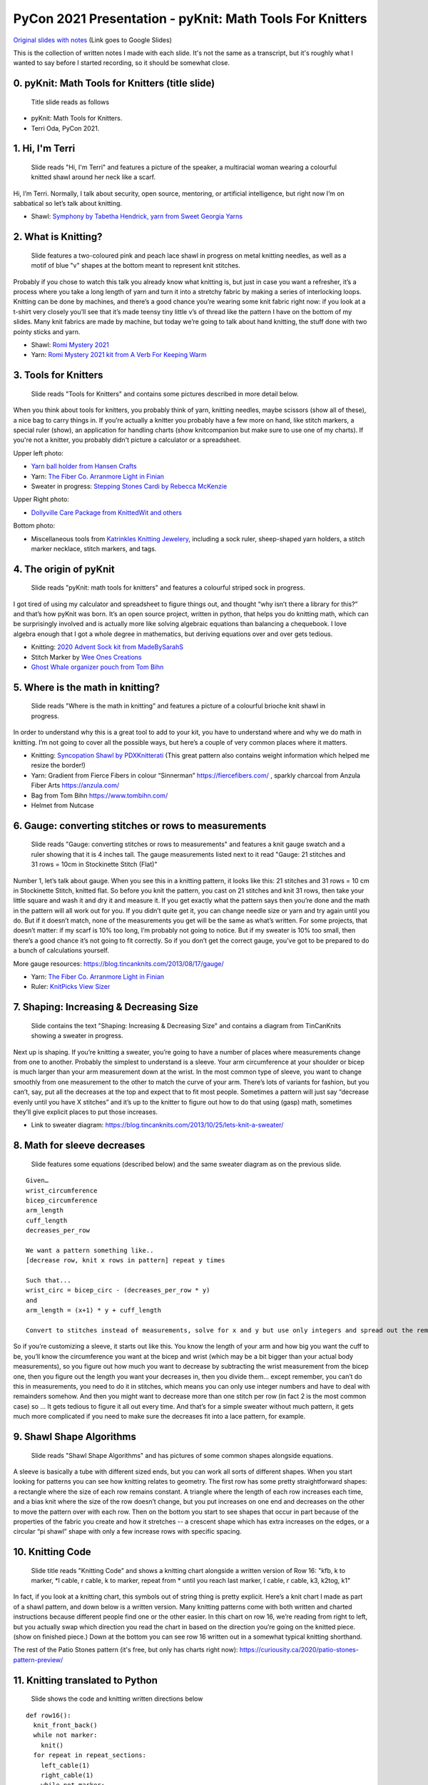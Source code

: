 PyCon 2021 Presentation - pyKnit: Math Tools For Knitters
=========================================================

`Original slides with notes <https://docs.google.com/presentation/d/1Kr7Nmzgs5RCqx3kxyMDXwGNGe9Skq8E4bquLQhI3fdo/edit?usp=sharing>`_ (Link goes to Google Slides)

This is the collection of written notes I made with each slide.  It's not the same as a transcript, but it's roughly what I wanted to say before I started recording, so it should be somewhat close.

0. pyKnit: Math Tools for Knitters (title slide)
------------------------------------------------

.. figure:: Pycon2021-Slides/pyKnit-PyCon2021.png

  Title slide reads as follows

* pyKnit: Math Tools for Knitters.
* Terri Oda, PyCon 2021.

1. Hi, I'm Terri
----------------

.. figure:: Pycon2021-Slides/pyKnit-PyCon2021-1.png

  Slide reads "Hi, I'm Terri" and features a picture of the speaker, a multiracial woman wearing a colourful knitted shawl around her neck like a scarf.

Hi, I’m Terri.  Normally, I talk about security, open source, mentoring, or artificial intelligence, but right now I’m on sabbatical so let’s talk about knitting.

* Shawl: `Symphony by Tabetha Hendrick, yarn from Sweet Georgia Yarns <https://sweetgeorgiayarns.com/shop/symphony/>`_

2. What is Knitting?
--------------------

.. figure:: Pycon2021-Slides/pyKnit-PyCon2021-2.png

  Slide features a two-coloured pink and peach lace shawl in progress on metal knitting needles, as well as a motif of blue "v" shapes at the bottom meant to represent knit stitches.

Probably if you chose to watch this talk you already know what knitting is, but just in case you want a refresher, it’s a process where you take a long length of yarn and turn it into a stretchy fabric by making a series of interlocking loops.  Knitting can be done by machines, and there’s a good chance you’re wearing some knit fabric right now: if you look at a t-shirt very closely you’ll see that it’s made teensy tiny little v’s of thread like the pattern I have on the bottom of my slides.  Many knit fabrics are made by machine, but today we’re going to talk about hand knitting, the stuff done with two pointy sticks and yarn.   

* Shawl: `Romi Mystery 2021 <https://www.ravelry.com/patterns/library/romis-2021-spring-mystery-shawl-kal>`_
* Yarn: `Romi Mystery 2021 kit from A Verb For Keeping Warm <https://www.averbforkeepingwarm.com/>`_

3. Tools for Knitters
---------------------

.. figure:: Pycon2021-Slides/pyKnit-PyCon2021-3.png

  Slide reads "Tools for Knitters" and contains some pictures described in more detail below.

When you think about tools for knitters, you probably think of yarn, knitting needles, maybe scissors (show all of these), a nice bag to carry things in.  If you’re actually a knitter you probably have a few more on hand, like stitch markers, a special ruler (show), an application for handling charts (show knitcompanion but make sure to use one of my charts).  If you're not a knitter, you probably didn't picture a calculator or a spreadsheet.

Upper left photo:

* `Yarn ball holder from Hansen Crafts <https://hansencrafts.com/knitting-crochet-tools/yarn-ball-holder/>`_ 
* Yarn: `The Fiber Co. Arranmore Light in Finian <https://thefibreco.com/product/arranmore-light/>`_
* Sweater in progress: `Stepping Stones Cardi by Rebecca McKenzie <https://www.ravelry.com/projects/terriko/stepping-stones-cardigan>`_

Upper Right photo: 

* `Dollyville Care Package from KnittedWit and others <https://www.etsy.com/listing/1006196101/dollyville-care-package?ref=shop_home_active_1&crt=1>`_

Bottom photo: 

* Miscellaneous tools from `Katrinkles Knitting Jewelery <https://www.katrinkles.com/>`_, including a sock ruler, sheep-shaped yarn holders, a stitch marker necklace, stitch markers, and tags.

4. The origin of pyKnit
-----------------------

.. figure:: Pycon2021-Slides/pyKnit-PyCon2021-4.png

  Slide reads "pyKnit: math tools for knitters" and features a colourful striped sock in progress.

I got tired of using my calculator and spreadsheet to figure things out, and thought “why isn’t there a library for this?” and that’s how pyKnit was born.  It’s an open source project, written in python, that helps you do knitting math, which can be surprisingly involved and is actually more like solving algebraic equations than balancing a chequebook.  I love algebra enough that I got a whole degree in mathematics, but deriving equations over and over gets tedious.

* Knitting: `2020 Advent Sock kit from MadeBySarahS <https://www.madebysarahs.net/>`_
* Stitch Marker by `Wee Ones Creations <https://www.etsy.com/shop/weeones>`_
* `Ghost Whale organizer pouch from Tom Bihn <https://www.tombihn.com/products/ghost-whale-organizer-pouch>`_

5. Where is the math in knitting?
---------------------------------

.. figure:: Pycon2021-Slides/pyKnit-PyCon2021-5.png

  Slide reads "Where is the math in knitting" and features a picture of a colourful brioche knit shawl in progress.

In order to understand why this is a great tool to add to your kit, you have to understand where and why we do math in knitting.  I’m not going to cover all the possible ways, but here’s a couple of very common places where it matters.

* Knitting: `Syncopation Shawl by PDXKnitterati <https://pdxknitterati.com/patterns/patterns-shawls-and-wraps/syncopation/>`_ (This great pattern also contains weight information which helped me resize the border!)
* Yarn: Gradient from Fierce Fibers in colour “Sinnerman” https://fiercefibers.com/ , sparkly charcoal from Anzula Fiber Arts https://anzula.com/ 
* Bag from Tom Bihn https://www.tombihn.com/
* Helmet from Nutcase

6. Gauge: converting stitches or rows to measurements
-----------------------------------------------------

.. figure:: Pycon2021-Slides/pyKnit-PyCon2021-6.png

  Slide reads "Gauge: converting stitches or rows to measurements" and features a knit gauge swatch and a ruler showing that it is 4 inches tall.  The gauge measurements listed next to it read "Gauge: 21 stitches and 31 rows = 10cm in Stockinette Stitch (Flat)"

Number 1, let’s talk about gauge.  When you see this in a knitting pattern, it looks like this: 21 stitches and 31 rows = 10 cm in Stockinette Stitch, knitted flat.  So before you knit the pattern, you cast on 21 stitches and knit 31 rows, then take your little square and wash it and dry it and measure it.  If you get exactly what the pattern says then you’re done and the math in the pattern will all work out for you.  If you didn’t quite get it, you can change needle size or yarn and try again until you do.  But if it doesn’t match, none of the measurements you get will be the same as what’s written.  For some projects, that doesn’t matter: if my scarf is 10% too long, I’m probably not going to notice.  But if my sweater is 10% too small, then there’s a good chance it’s not going to fit correctly.  So if you don’t get the correct gauge, you’ve got to be prepared to do a bunch of calculations yourself.

More gauge resources: https://blog.tincanknits.com/2013/08/17/gauge/

* Yarn: `The Fiber Co. Arranmore Light in Finian <https://thefibreco.com/product/arranmore-light/>`_
* Ruler: `KnitPicks View Sizer <https://www.knitpicks.com/view-sizer/p/80306>`_

7. Shaping: Increasing & Decreasing Size
----------------------------------------

.. figure:: Pycon2021-Slides/pyKnit-PyCon2021-7.png

  Slide contains the text "Shaping: Increasing & Decreasing Size" and contains a diagram from TinCanKnits showing a sweater in progress.

Next up is shaping.  If you’re knitting a sweater, you’re going to have a number of places where measurements change from one to another.  Probably the simplest to understand is a sleeve.  Your arm circumference at your shoulder or bicep is much larger than your arm measurement down at the wrist.  In the most common type of sleeve, you want to change smoothly from one measurement to the other to match the curve of your arm.  There’s lots of variants for fashion, but you can’t, say, put all the decreases at the top and expect that to fit most people.  Sometimes a pattern will just say “decrease evenly until you have X stitches” and it’s up to the knitter to figure out how to do that using (gasp) math, sometimes they’ll give explicit places to put those increases.  


* Link to sweater diagram: https://blog.tincanknits.com/2013/10/25/lets-knit-a-sweater/

8. Math for sleeve decreases
----------------------------

.. figure:: Pycon2021-Slides/pyKnit-PyCon2021-8.png

  Slide features some equations (described below) and the same sweater diagram as on the previous slide.

::

  Given…
  wrist_circumference 
  bicep_circumference
  arm_length
  cuff_length
  decreases_per_row

  We want a pattern something like..
  [decrease row, knit x rows in pattern] repeat y times

  Such that...
  wrist_circ = bicep_circ - (decreases_per_row * y) 
  and
  arm_length = (x+1) * y + cuff_length

  Convert to stitches instead of measurements, solve for x and y but use only integers and spread out the remainder evenly too...


So if you’re customizing a sleeve, it starts out like this.  You know the length of your arm and how big you want the cuff to be, you’ll know the circumference you want at the bicep and wrist (which may be a bit bigger than your actual body measurements), so you figure out how much you want to decrease by subtracting the wrist measurement from the bicep one, then you figure out the length you want your decreases in, then you divide them… except remember, you can’t do this in measurements, you need to do it in stitches, which means you can only use integer numbers and have to deal with remainders somehow.  And then you might want to decrease more than one stitch per row (in fact 2 is the most common case) so …  It gets tedious to figure it all out every time.  And that’s for a simple sweater without much pattern, it gets much more complicated if you need to make sure the decreases fit into a lace pattern, for example.

9. Shawl Shape Algorithms
-------------------------

.. figure:: Pycon2021-Slides/pyKnit-PyCon2021-9.png

  Slide reads "Shawl Shape Algorithms" and has pictures of some common shapes alongside equations.

A sleeve is basically a tube with different sized ends, but you can work all sorts of different shapes.  When you start looking for patterns you can see how knitting relates to geometry.  The first row has some pretty straightforward shapes: a rectangle where the size of each row remains constant.  A triangle where the length of each row increases each time, and a bias knit where the size of the row doesn’t change, but you put increases on one end and decreases on the other to move the pattern over with each row.  Then on the bottom you start to see shapes that occur in part because of the properties of the fabric you create and how it stretches -- a crescent shape which has extra increases on the edges, or a circular “pi shawl” shape with only a few increase rows with specific spacing.

10. Knitting Code
-----------------

.. figure:: Pycon2021-Slides/pyKnit-PyCon2021-10.png

  Slide title reads "Knitting Code" and shows a knitting chart alongside a written version of Row 16: "kfb, k to marker, \*l cable, r cable, k to marker, repeat from \* until you reach last marker, l cable, r cable, k3,  k2tog, k1"

In fact, if you look at a knitting chart, this symbols out of string thing is pretty explicit.  Here’s a knit chart I made as part of a shawl pattern, and down below is a written version.  Many knitting patterns come with both written and charted instructions because different people find one or the other easier.  In this chart on row 16, we’re reading from right to left, but you actually swap which direction you read the chart in based on the direction you’re going on the knitted piece. (show on finished piece.)  Down at the bottom you can see row 16 written out in a somewhat typical knitting shorthand.

The rest of the Patio Stones pattern (it's free, but only has charts right now): https://curiousity.ca/2020/patio-stones-pattern-preview/

11. Knitting translated to Python
---------------------------------

.. figure:: Pycon2021-Slides/pyKnit-PyCon2021-11.png

  Slide shows the code and knitting written directions below

::

  def row16():
    knit_front_back()
    while not marker:
      knit()
    for repeat in repeat_sections:
      left_cable(1)
      right_cable(1)
      while not marker:
        knit() 
    left_cable(1)
    right_cable(1)
    for i in range(3):
      knit()
    knit_two_together()
    knit()

Row 16: kfb, k to marker, * l cable, r cable, k to marker, repeat from * until you reach last marker, l cable, r cable, k3,  k2tog, k1

For those of you who know more python than knitting, on the left there’s an interpretation of what that would look like.  Honestly, sometimes I miss whitespace in knitting patterns.  Because patterns were traditionally published in magazines, and people often still print them out or view them on phones or tablets, the syntax can be very terse.  Repeating a motif is common, and you can use stitch markers to note where the pattern changes or repeats happen.


12.  Is knitting Turing complete?
---------------------------------

.. figure:: Pycon2021-Slides/pyKnit-PyCon2021-12.png

  Slide reads "Is knitting Turing complete?" and shows a picture of a modern turning machine from https://aturingmachine.com/, which looks like long tape on two rolls with some electronic equipment in the middle that can perform operations on the tape.

Those of you with a classical computer science education may be thinking “wait, a long thread with a series of symbols sounds really familiar… is knitting Turing complete?” and the answer is yes, but I’ll leave you to search for the proof yourself.

13. Code reuse
--------------

.. figure:: Pycon2021-Slides/pyKnit-PyCon2021-13.png

  Slide shows a diagram of the parts of a sock from https://blog.tincanknits.com/2013/10/03/socks/ as well as a picture of a knitting stitch dictionary.

Once you start thinking of knitting patterns as a programming language for 3d printing stretchy fabric, you’ll notice some other similarities.  Larger knitting projects are made up of smaller components that can be swapped in and out.  For example, there’s a few different ways to do sock toes, and you can swap them in and out of patterns to match the shape of your own foot.  Similarly, there’s lots of different ways to do heels.  Or the cuff at the top.  Or different patterns of stripes.  (show all of these)

14. Why more tools?
-------------------

.. figure:: Pycon2021-Slides/pyKnit-PyCon2021-14.png

  Slide reads as follows:
  * Knitting is math.
  * Knitting is code.
  * Why do we need more tools?

15. Customization &  Size inclusive patterns
--------------------------------------------

.. figure:: Pycon2021-Slides/pyKnit-PyCon2021-15.png

  Slide reads "Customization & Size inclusive patterns" and features a diagram showing measurements in a sweater from https://tincanknits.com/pattern/flax

You probably know ways in which your body differs from average: maybe your foot is a bit wider, maybe you’re a bit shorter.  If you know how to do the math, it’s pretty easy to customize many types of garments to fit you by changing the measurements. But a lot of people are very intimidated by math, so they either get stuck making garments that don’t fit, searching endlessly to find a pattern where the designer’s sizes line up with their own, or they decide that they’re just not capable of knitting a sweater.  And I don’t know about you, but it makes me kind of sad.  

One of the hot topic issues in knitting lately has been size-inclusivity.  On one hand, it’s awesome to be able to accommodate more types of bodies.  On the other hand, knitwear designers aren’t paid super well and grading a pattern for many sizes is expensive and may require more test knits, photography, etc. Making the math part easier could help designers keep costs down, or could help knitters make their own modifications more easily.

16. Interactive patterns
------------------------

.. figure:: Pycon2021-Slides/pyKnit-PyCon2021-16.png

  Slide reads "Interactive patterns" and features a screenshot of a knitting decrease calculator from https://www.worldknits.com/knitting-calculators and some equations from https://ysolda.com/blogs/journal/a-magic-formula-for-evenly-distributing-shaping

One of the things I really want to be able to do is help provide interactive patterns where people can fill in their measurements and gauge and get instructions that fit their bodies and their yarns.  Now if I were selling you on a startup I’d claim that this is a disruptive innovation in the staid world of knitting and you should give me all your venture capital and get in on the ground floor of knit-tech.  But, I’m an open-source hippie on sabbatical so I’ll tell you that many clever designers already do this, a javascript calculator on a website, sharing equations in a blog post or a book, or even full subscription-based web applications to customize specially designed sweater patterns for your individual measurements.   

17. Free. Open Source.
----------------------

.. figure:: Pycon2021-Slides/pyKnit-PyCon2021-17.png

  Slide reads "Free. Open Source." and shows a picture of Terri's feet wearing knit socks and her toddler's bare feet beside them.

But the tools are scattered, they’re not all free, and they’re generally not open source, so I felt like there was space for something new anyhow.

* Socks: (Modified) `Sundae Socks by Shannon Squire <https://shannonsquire.com/knit-them-sundae-socks/>`_  
* Yarn: `Must Stash Yarns <https://muststashshop.com/>`_ 

18. Why Python?
---------------

.. figure:: Pycon2021-Slides/pyKnit-PyCon2021-18.png

  Slide reads "Why Python?" and features a oracle deck style card that says "love. I will choose love" and yarn from Knitted Wit on top of a shawl in progress.

Why Python?  The easiest answer is that I love python, but it's not the only answer.

* Knitting: Attitude of Gratitude kit from `ShannaJean <https://www.etsy.com/shop/ShannaJeanClub>`_

19. Pythonistas love knitting
-----------------------------

.. figure:: Pycon2021-Slides/pyKnit-PyCon2021-19.png

  Slide reads "Pythonistas love knitting" and shows a picture of a pair of fingerless gloves with a Mandalorian helmet and baby Yoda on them.

Every time I go to a conference, I bring my knitting. I hope many of you are knitting right now!  I like to joke that it’s like fidgeting only at the end of the conference I have a new pair of mitts.  It’s also great for in-person conferences if you’re feeling a bit introverted because it gives people an excuse to strike up a conversation with you.  So I can tell you that there’s a pretty decent number of PyCon attendees who knit.  And that matters to me when choosing a language for an open source project because I don’t just want users, I want people who feel empowered to make the software better. 

* Knitting: `Mando mitts <https://www.ravelry.com/patterns/library/mando>`_
* Yarn: Studio Donegal Darnie from https://www.blacksheepfiberemporium.com/ 

20. Jupyter Notebook
--------------------

.. figure:: Pycon2021-Slides/pyKnit-PyCon2021-20.png

  Slide reads "Jupyter Notebook" and shows the Jupyter logo as well as a screenshot of a pretty graph from https://docs.bokeh.org/

And then the other reason is really Jupyter Notebook.  When I was a grad student, it transformed how my lab shared data and made graphs, so it’s my first thought for interactive code where I want to be able to make charts, even if they’re knitting charts instead of scientific data.  Is it the best choice?  Running a notebook server would be a big ask for many random knitters and designers, so maybe not.  But for me to prototype the library and see how everything works?  It’s awesome.  


21. Sweater Sleeve Decrease Example
-----------------------------------

.. figure:: Pycon2021-Slides/pyKnit-PyCon2021-21.png

  Slide is titled "Sweater Decrease Example" and the code is shown in the text below.

So what does pyknit actually look like?  Not much yet!  But remember those sleeve calculations?  Here’s what it looks like in pyknit::

  import pyknit
  sweaterSwatch = GaugeSwatch(row_count=18, row_measure=3.25, stitch_count=24, stitch_measure=4, units="in")
  # shorten sleeve decrease section to 11 inches
  sleeve_rows = sweaterSwatch.measurement_to_rows(11)  
  # sleeve_rows is 61
  # starting bicep stitch count and ending wrist stitch count from pattern, because they were ok
  print(pyknit.sleeve_decreases(sleeve_rows, starting_count=59, ending_count=43, decrease_per_row=2))


I wear a fairly large fitness tracker and have discovered that I don't love having it stuck underneath my sweater sleeve, so I was aiming to make a shorter sleeve based on my personal measurements. (note that the "Swatch" class was renamed to "GaugeSwatch" later in development)

You can see from my swatch information that I hadn't gotten the expected gauge, because my row measure was 3.25 inches instead of the expected 4.  So I definitely needed to do the math here even if I hadn't wanted particularly short sleeves.

This particular pattern had you knit straight from the shoulders for a few inches, so I measured my arm from that point (while wearing the unfinished sweater) to the position above my wrist where I wanted the sleeve to end, and got 11 inches.  We use the GaugeSwatch class to convert that measurement to rows and get 61 rows.

My stitch gauge for this pattern was correct and I liked the measurements, so I use the starting stitch count and ending stitch count from the pattern.  This pattern also uses the common 2-decreases per decrease row for a sleeve.

This code gives the following output::

  [decrease row, do 7 rows in pattern] * 5 times, [decrease row, do 6 rows in pattern] * 3 times

Which is a perfectly knittable bit of pattern.  So I knit it up, and it worked perfectly!


.. figure:: Pycon2021-Slides/pyKnit-PyCon2021-21a.png

   Picture of Terri wearing actual sweater knit using these sleeve decreases. You can see that sleeves are indeed "bracelet length" and do not cover her fitness tracker.

22. pyKnit wishlist
-------------------

.. figure:: Pycon2021-Slides/pyKnit-PyCon2021-22.png

  Slide is titled "pyKnit wishlist" and the text of the wishlist is given below.

* Be able to customize a full sweater
  * I can do sleeves, body; still working on raglan-style shoulders
  * Then we could have a full interactive pattern!
* Generate component shapes like sock toes, shawl shapes
  * Provide helpers for filling in patterns to non-rectangular shapes
* Generate charts from written instructions and vice versa
  * Beware: Written instructions & symbols aren’t standardized
* Generate stitch counts, check for errors
* Creative-commons art for measurement diagrams? Stitch instructions?
* So much testing / error handling

More ideas can always be found at https://github.com/terriko/pyknit/issues 

21. Happy Knitting
------------------

.. figure:: Pycon2021-Slides/pyKnit-PyCon2021-21.png

  Slide title is again "pyKnit: Math Tools for knitters" and gives the information shown below on how to get the project.  It also features a picture of the red sweater from the sleeve example being knit.

Getting pyKnit: 

* https://github.com/terriko/pyknit
* pip install pyknit
* Contributors welcome!


And that’s it! Go forth, try it out and make perfect sweater sleeves or calf increases on your socks.  And I hope some of you are interested in building more more tools with me.  I’m on sabbatical through mid-June so now’s a great time to have some fun with a low-stress coding project.  


* Knitting: `Winterfell Cardi by Katrin Schneider <https://www.ravelry.com/patterns/library/winterfell-cardigan-aran>`_
* Yarn: `KnittedWit Aran Shimmer in Red <https://www.etsy.com/shop/knittedwit>`_

